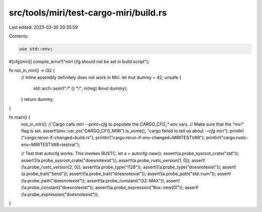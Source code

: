src/tools/miri/test-cargo-miri/build.rs
=======================================

Last edited: 2023-03-30 20:35:59

Contents:

.. code-block:: rs

    use std::env;

#[cfg(miri)]
compile_error!("`miri` cfg should not be set in build script");

fn not_in_miri() -> i32 {
    // Inline assembly definitely does not work in Miri.
    let mut dummy = 42;
    unsafe {
        std::arch::asm!("/* {} */", in(reg) &mut dummy);
    }
    return dummy;
}

fn main() {
    not_in_miri();
    // Cargo calls `miri --print=cfg` to populate the `CARGO_CFG_*` env vars.
    // Make sure that the "miri" flag is set.
    assert!(env::var_os("CARGO_CFG_MIRI").is_some(), "cargo failed to tell us about `--cfg miri`");
    println!("cargo:rerun-if-changed=build.rs");
    println!("cargo:rerun-if-env-changed=MIRITESTVAR");
    println!("cargo:rustc-env=MIRITESTVAR=testval");

    // Test that autocfg works. This invokes RUSTC.
    let a = autocfg::new();
    assert!(a.probe_sysroot_crate("std"));
    assert!(!a.probe_sysroot_crate("doesnotexist"));
    assert!(a.probe_rustc_version(1, 0));
    assert!(!a.probe_rustc_version(2, 0));
    assert!(a.probe_type("i128"));
    assert!(!a.probe_type("doesnotexist"));
    assert!(a.probe_trait("Send"));
    assert!(!a.probe_trait("doesnotexist"));
    assert!(a.probe_path("std::num"));
    assert!(!a.probe_path("doesnotexist"));
    assert!(a.probe_constant("i32::MAX"));
    assert!(!a.probe_constant("doesnotexist"));
    assert!(a.probe_expression("Box::new(0)"));
    assert!(!a.probe_expression("doesnotexist"));
}


